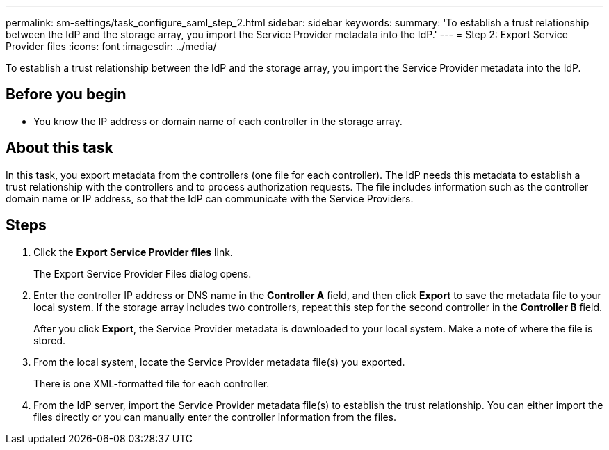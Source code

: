 ---
permalink: sm-settings/task_configure_saml_step_2.html
sidebar: sidebar
keywords: 
summary: 'To establish a trust relationship between the IdP and the storage array, you import the Service Provider metadata into the IdP.'
---
= Step 2: Export Service Provider files
:icons: font
:imagesdir: ../media/

[.lead]
To establish a trust relationship between the IdP and the storage array, you import the Service Provider metadata into the IdP.

== Before you begin

* You know the IP address or domain name of each controller in the storage array.

== About this task

In this task, you export metadata from the controllers (one file for each controller). The IdP needs this metadata to establish a trust relationship with the controllers and to process authorization requests. The file includes information such as the controller domain name or IP address, so that the IdP can communicate with the Service Providers.

== Steps

. Click the *Export Service Provider files* link.
+
The Export Service Provider Files dialog opens.

. Enter the controller IP address or DNS name in the *Controller A* field, and then click *Export* to save the metadata file to your local system. If the storage array includes two controllers, repeat this step for the second controller in the *Controller B* field.
+
After you click *Export*, the Service Provider metadata is downloaded to your local system. Make a note of where the file is stored.

. From the local system, locate the Service Provider metadata file(s) you exported.
+
There is one XML-formatted file for each controller.

. From the IdP server, import the Service Provider metadata file(s) to establish the trust relationship. You can either import the files directly or you can manually enter the controller information from the files.
